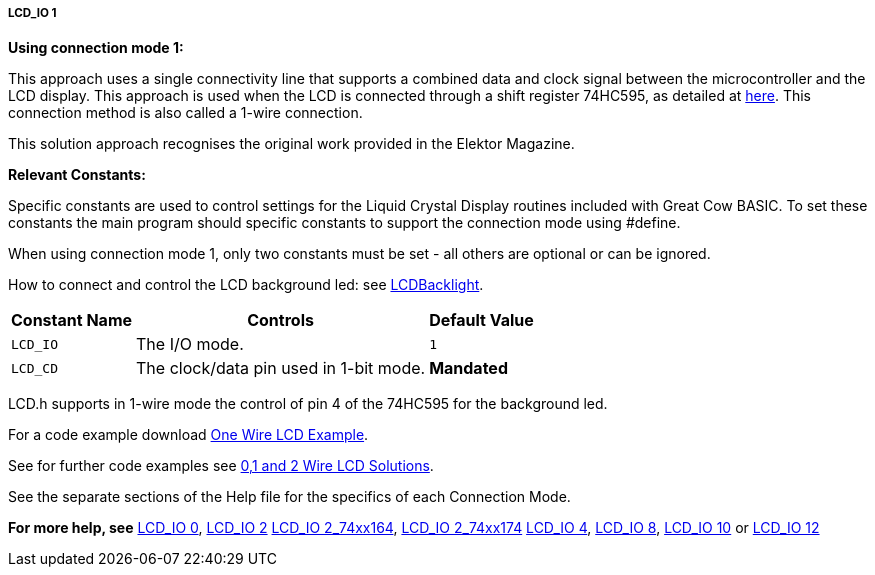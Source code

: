 ===== LCD_IO 1

*Using connection mode 1:*

This approach uses a single connectivity line that supports a combined data
and clock signal between the microcontroller and the LCD display. This approach
is used when the LCD is connected through a shift register 74HC595, as detailed
at http://gcbasic.sourceforge.net/library/DIAGRAMS/1-Wire%20LCD/1-wire%20LCD%2074HC595%20for%20GCB.jpg[here].
This connection method is also called a 1-wire connection.

This solution approach recognises the original work provided in the Elektor Magazine.

*Relevant Constants:*

Specific constants are used to control settings for the Liquid Crystal Display routines included with Great Cow BASIC. To set these constants the main program should specific constants to support the connection mode using #define.

When using connection mode 1, only two constants must be set - all others are optional or can be ignored.


How to connect and control the LCD background led: see <<_lcdbacklight, LCDBacklight>>.


[cols=3, options="header,autowidth"]
|===
|*Constant Name*
|*Controls*
|*Default Value*

|`LCD_IO`
|The I/O mode.
|`1`

|`LCD_CD`
|The clock/data pin used in 1-bit mode.
|*Mandated*

|===


LCD.h supports in 1-wire mode the control of pin 4 of the 74HC595 for the background led.

For a code example download http://gcbasic.sourceforge.net/library/DEMO%20CODE/Demo%20code%20for%20lcd/Demo%20mode%201.gcb[One Wire LCD Example].

See for further code examples see http://github.com/Anobium/Great-Cow-BASIC-Demonstration-Sources/tree/master/LCD_Solutions[0,1 and 2 Wire LCD Solutions].

See the separate sections of the Help file for the specifics of each Connection Mode.


*For more help, see*
<<_lcd_io_0,LCD_IO 0>>, <<_lcd_io_2,LCD_IO 2>>
<<_lcd_io_2_74xx164,LCD_IO 2_74xx164>>, <<_lcd_io_2_74xx174,LCD_IO 2_74xx174>>
<<_lcd_io_4,LCD_IO 4>>, <<_lcd_io_8,LCD_IO 8>>,
<<_lcd_io_10,LCD_IO 10>> or <<_lcd_io_12,LCD_IO 12>>